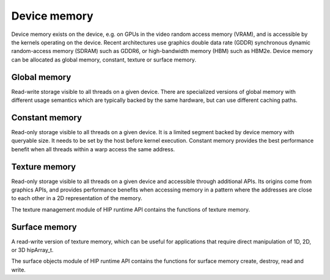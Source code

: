 .. meta::
  :description: This chapter describes the device memory of the HIP ecosystem
                ROCm software.
  :keywords: AMD, ROCm, HIP, device memory

.. _device_memory:

*******************************************************************************
Device memory
*******************************************************************************

Device memory exists on the device, e.g. on GPUs in the video random access
memory (VRAM), and is accessible by the kernels operating on the device. Recent
architectures use graphics double data rate (GDDR) synchronous dynamic
random-access memory (SDRAM) such as GDDR6, or high-bandwidth memory (HBM) such
as HBM2e. Device memory can be allocated as global memory, constant, texture or
surface memory.

Global memory
================================================================================

Read-write storage visible to all threads on a given device. There are
specialized versions of global memory with different usage semantics which are
typically backed by the same hardware, but can use different caching paths.

Constant memory
================================================================================

Read-only storage visible to all threads on a given device. It is a limited
segment backed by device memory with queryable size. It needs to be set by the
host before kernel execution. Constant memory provides the best performance
benefit when all threads within a warp access the same address.

Texture memory
================================================================================

Read-only storage visible to all threads on a given device and accessible
through additional APIs. Its origins come from graphics APIs, and provides
performance benefits when accessing memory in a pattern where the
addresses are close to each other in a 2D representation of the memory. 

The texture management module of HIP runtime API contains the functions of
texture memory.

Surface memory
================================================================================

A read-write version of texture memory, which can be useful for applications
that require direct manipulation of 1D, 2D, or 3D hipArray_t. 

The surface objects module of HIP runtime API contains the functions for surface
memory create, destroy, read and write.